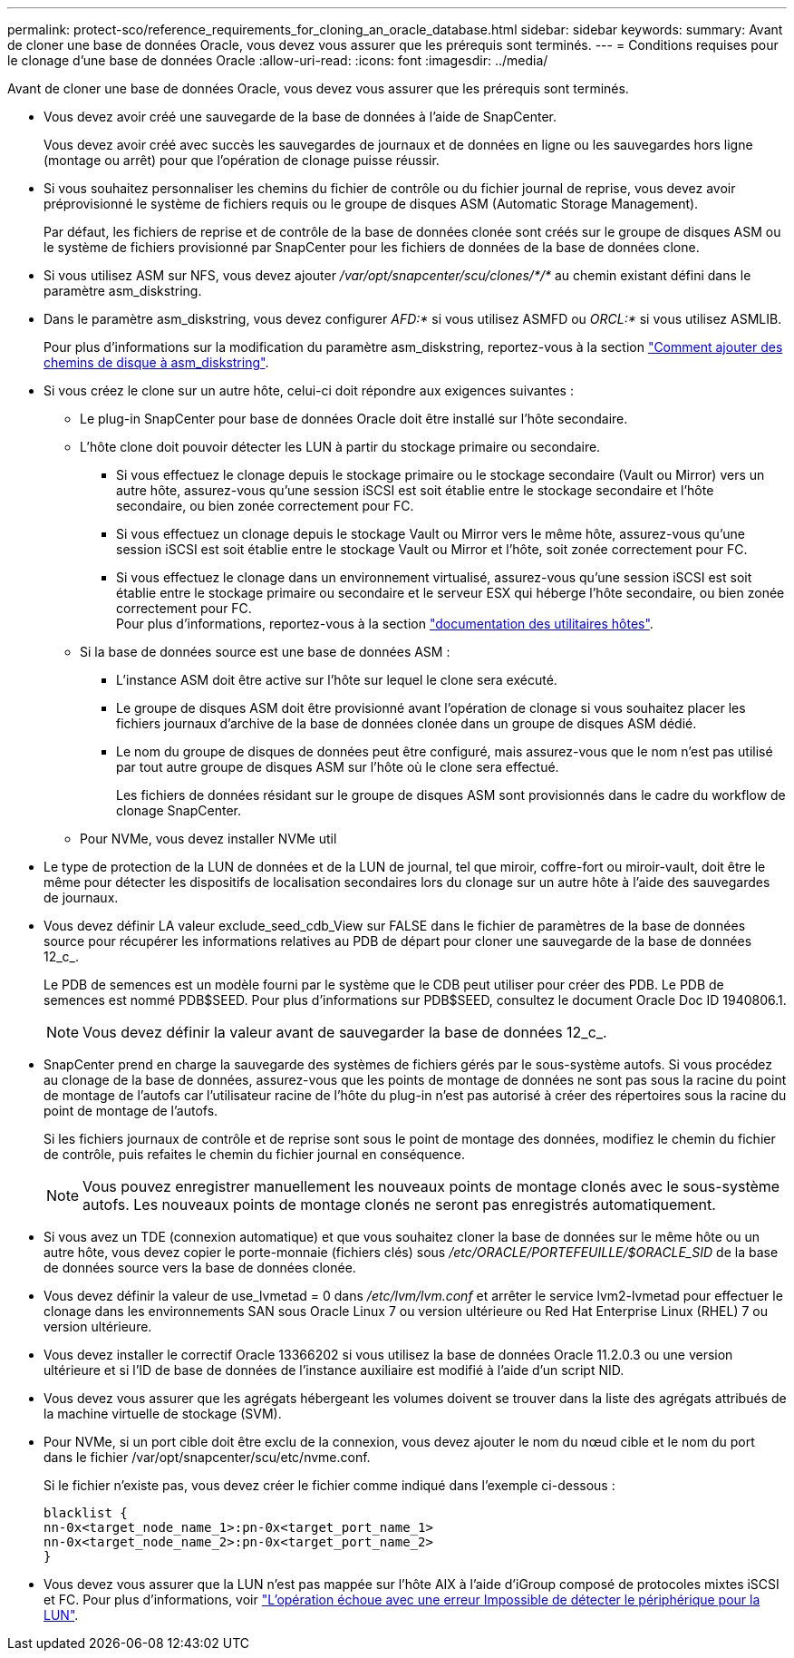 ---
permalink: protect-sco/reference_requirements_for_cloning_an_oracle_database.html 
sidebar: sidebar 
keywords:  
summary: Avant de cloner une base de données Oracle, vous devez vous assurer que les prérequis sont terminés. 
---
= Conditions requises pour le clonage d'une base de données Oracle
:allow-uri-read: 
:icons: font
:imagesdir: ../media/


[role="lead"]
Avant de cloner une base de données Oracle, vous devez vous assurer que les prérequis sont terminés.

* Vous devez avoir créé une sauvegarde de la base de données à l'aide de SnapCenter.
+
Vous devez avoir créé avec succès les sauvegardes de journaux et de données en ligne ou les sauvegardes hors ligne (montage ou arrêt) pour que l'opération de clonage puisse réussir.

* Si vous souhaitez personnaliser les chemins du fichier de contrôle ou du fichier journal de reprise, vous devez avoir préprovisionné le système de fichiers requis ou le groupe de disques ASM (Automatic Storage Management).
+
Par défaut, les fichiers de reprise et de contrôle de la base de données clonée sont créés sur le groupe de disques ASM ou le système de fichiers provisionné par SnapCenter pour les fichiers de données de la base de données clone.

* Si vous utilisez ASM sur NFS, vous devez ajouter _/var/opt/snapcenter/scu/clones/*/*_ au chemin existant défini dans le paramètre asm_diskstring.
* Dans le paramètre asm_diskstring, vous devez configurer _AFD:*_ si vous utilisez ASMFD ou _ORCL:*_ si vous utilisez ASMLIB.
+
Pour plus d'informations sur la modification du paramètre asm_diskstring, reportez-vous à la section https://kb.netapp.com/Advice_and_Troubleshooting/Data_Protection_and_Security/SnapCenter/Disk_paths_are_not_added_to_the_asm_diskstring_database_parameter["Comment ajouter des chemins de disque à asm_diskstring"^].

* Si vous créez le clone sur un autre hôte, celui-ci doit répondre aux exigences suivantes :
+
** Le plug-in SnapCenter pour base de données Oracle doit être installé sur l'hôte secondaire.
** L'hôte clone doit pouvoir détecter les LUN à partir du stockage primaire ou secondaire.
+
*** Si vous effectuez le clonage depuis le stockage primaire ou le stockage secondaire (Vault ou Mirror) vers un autre hôte, assurez-vous qu'une session iSCSI est soit établie entre le stockage secondaire et l'hôte secondaire, ou bien zonée correctement pour FC.
*** Si vous effectuez un clonage depuis le stockage Vault ou Mirror vers le même hôte, assurez-vous qu'une session iSCSI est soit établie entre le stockage Vault ou Mirror et l'hôte, soit zonée correctement pour FC.
*** Si vous effectuez le clonage dans un environnement virtualisé, assurez-vous qu'une session iSCSI est soit établie entre le stockage primaire ou secondaire et le serveur ESX qui héberge l'hôte secondaire, ou bien zonée correctement pour FC.
 +
Pour plus d'informations, reportez-vous à la section https://docs.netapp.com/us-en/ontap-sanhost/["documentation des utilitaires hôtes"].


** Si la base de données source est une base de données ASM :
+
*** L'instance ASM doit être active sur l'hôte sur lequel le clone sera exécuté.
*** Le groupe de disques ASM doit être provisionné avant l'opération de clonage si vous souhaitez placer les fichiers journaux d'archive de la base de données clonée dans un groupe de disques ASM dédié.
*** Le nom du groupe de disques de données peut être configuré, mais assurez-vous que le nom n'est pas utilisé par tout autre groupe de disques ASM sur l'hôte où le clone sera effectué.
+
Les fichiers de données résidant sur le groupe de disques ASM sont provisionnés dans le cadre du workflow de clonage SnapCenter.



** Pour NVMe, vous devez installer NVMe util


* Le type de protection de la LUN de données et de la LUN de journal, tel que miroir, coffre-fort ou miroir-vault, doit être le même pour détecter les dispositifs de localisation secondaires lors du clonage sur un autre hôte à l'aide des sauvegardes de journaux.
* Vous devez définir LA valeur exclude_seed_cdb_View sur FALSE dans le fichier de paramètres de la base de données source pour récupérer les informations relatives au PDB de départ pour cloner une sauvegarde de la base de données 12_c_.
+
Le PDB de semences est un modèle fourni par le système que le CDB peut utiliser pour créer des PDB. Le PDB de semences est nommé PDB$SEED. Pour plus d'informations sur PDB$SEED, consultez le document Oracle Doc ID 1940806.1.

+

NOTE: Vous devez définir la valeur avant de sauvegarder la base de données 12_c_.

* SnapCenter prend en charge la sauvegarde des systèmes de fichiers gérés par le sous-système autofs. Si vous procédez au clonage de la base de données, assurez-vous que les points de montage de données ne sont pas sous la racine du point de montage de l'autofs car l'utilisateur racine de l'hôte du plug-in n'est pas autorisé à créer des répertoires sous la racine du point de montage de l'autofs.
+
Si les fichiers journaux de contrôle et de reprise sont sous le point de montage des données, modifiez le chemin du fichier de contrôle, puis refaites le chemin du fichier journal en conséquence.

+

NOTE: Vous pouvez enregistrer manuellement les nouveaux points de montage clonés avec le sous-système autofs. Les nouveaux points de montage clonés ne seront pas enregistrés automatiquement.

* Si vous avez un TDE (connexion automatique) et que vous souhaitez cloner la base de données sur le même hôte ou un autre hôte, vous devez copier le porte-monnaie (fichiers clés) sous _/etc/ORACLE/PORTEFEUILLE/$ORACLE_SID_ de la base de données source vers la base de données clonée.
* Vous devez définir la valeur de use_lvmetad = 0 dans _/etc/lvm/lvm.conf_ et arrêter le service lvm2-lvmetad pour effectuer le clonage dans les environnements SAN sous Oracle Linux 7 ou version ultérieure ou Red Hat Enterprise Linux (RHEL) 7 ou version ultérieure.
* Vous devez installer le correctif Oracle 13366202 si vous utilisez la base de données Oracle 11.2.0.3 ou une version ultérieure et si l'ID de base de données de l'instance auxiliaire est modifié à l'aide d'un script NID.
* Vous devez vous assurer que les agrégats hébergeant les volumes doivent se trouver dans la liste des agrégats attribués de la machine virtuelle de stockage (SVM).
* Pour NVMe, si un port cible doit être exclu de la connexion, vous devez ajouter le nom du nœud cible et le nom du port dans le fichier /var/opt/snapcenter/scu/etc/nvme.conf.
+
Si le fichier n'existe pas, vous devez créer le fichier comme indiqué dans l'exemple ci-dessous :

+
....
blacklist {
nn-0x<target_node_name_1>:pn-0x<target_port_name_1>
nn-0x<target_node_name_2>:pn-0x<target_port_name_2>
}
....
* Vous devez vous assurer que la LUN n'est pas mappée sur l'hôte AIX à l'aide d'iGroup composé de protocoles mixtes iSCSI et FC. Pour plus d'informations, voir https://kb.netapp.com/mgmt/SnapCenter/SnapCenter_Plug-in_for_Oracle_operations_fail_with_error_Unable_to_discover_the_device_for_LUN_LUN_PATH["L'opération échoue avec une erreur Impossible de détecter le périphérique pour la LUN"^].

